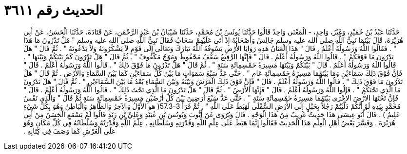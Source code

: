 
= الحديث رقم ٣٦١١

[quote.hadith]
حَدَّثَنَا عَبْدُ بْنُ حُمَيْدٍ، وَغَيْرُ، وَاحِدٍ، - الْمَعْنَى وَاحِدٌ قَالُوا حَدَّثَنَا يُونُسُ بْنُ مُحَمَّدٍ، حَدَّثَنَا شَيْبَانُ بْنُ عَبْدِ الرَّحْمَنِ، عَنْ قَتَادَةَ، حَدَّثَنَا الْحَسَنُ، عَنْ أَبِي هُرَيْرَةَ، قَالَ بَيْنَمَا نَبِيُّ اللَّهِ صلى الله عليه وسلم جَالِسٌ وَأَصْحَابُهُ إِذْ أَتَى عَلَيْهِمْ سَحَابٌ فَقَالَ نَبِيُّ اللَّهِ صلى الله عليه وسلم ‏"‏ هَلْ تَدْرُونَ مَا هَذَا ‏"‏ ‏.‏ فَقَالُوا اللَّهُ وَرَسُولُهُ أَعْلَمُ ‏.‏ قَالَ ‏"‏ هَذَا الْعَنَانُ هَذِهِ رَوَايَا الأَرْضِ يَسُوقُهُ اللَّهُ تَبَارَكَ وَتَعَالَى إِلَى قَوْمٍ لاَ يَشْكُرُونَهُ وَلاَ يَدْعُونَهُ ‏"‏ ‏.‏ ثُمَّ قَالَ ‏"‏ هَلْ تَدْرُونَ مَا فَوْقَكُمْ ‏"‏ ‏.‏ قَالُوا اللَّهُ وَرَسُولُهُ أَعْلَمُ ‏.‏ قَالَ ‏"‏ فَإِنَّهَا الرَّقِيعُ سَقْفٌ مَحْفُوظٌ وَمَوْجٌ مَكْفُوفٌ ‏"‏ ‏.‏ ثُمَّ قَالَ ‏"‏ هَلْ تَدْرُونَ كَمْ بَيْنَكُمْ وَبَيْنَهَا ‏"‏ ‏.‏ قَالُوا اللَّهُ وَرَسُولُهُ أَعْلَمُ ‏.‏ قَالَ ‏"‏ بَيْنَكُمْ وَبَيْنَهَا مَسِيرَةُ خَمْسِمِائَةِ سَنَةٍ ‏"‏ ‏.‏ ثُمَّ قَالَ ‏"‏ هَلْ تَدْرُونَ مَا فَوْقَ ذَلِكَ ‏"‏ ‏.‏ قَالُوا اللَّهُ وَرَسُولُهُ أَعْلَمُ ‏.‏ قَالَ ‏"‏ فَإِنَّ فَوْقَ ذَلِكَ سَمَاءَيْنِ وَمَا بَيْنَهُمَا مَسِيرَةُ خَمْسِمِائَةِ عَامٍ ‏"‏ ‏.‏ حَتَّى عَدَّ سَبْعَ سَمَوَاتٍ مَا بَيْنَ كُلِّ سَمَاءَيْنِ كَمَا بَيْنَ السَّمَاءِ وَالأَرْضِ ‏.‏ ثُمَّ قَالَ ‏"‏ هَلْ تَدْرُونَ مَا فَوْقَ ذَلِكَ ‏"‏ ‏.‏ قَالُوا اللَّهُ وَرَسُولُهُ أَعْلَمُ ‏.‏ قَالَ ‏"‏ فَإِنَّ فَوْقَ ذَلِكَ الْعَرْشَ وَبَيْنَهُ وَبَيْنَ السَّمَاءِ بُعْدُ مَا بَيْنَ السَّمَاءَيْنِ ‏"‏ ‏.‏ ثُمَّ قَالَ ‏"‏ هَلْ تَدْرُونَ مَا الَّذِي تَحْتَكُمْ ‏"‏ ‏.‏ قَالُوا اللَّهُ وَرَسُولُهُ أَعْلَمُ ‏.‏ قَالَ ‏"‏ فَإِنَّهَا الأَرْضُ ‏"‏ ‏.‏ ثُمَّ قَالَ ‏"‏ هَلْ تَدْرُونَ مَا الَّذِي تَحْتَ ذَلِكَ ‏"‏ ‏.‏ قَالُوا اللَّهُ وَرَسُولُهُ أَعْلَمُ ‏.‏ قَالَ ‏"‏ فَإِنَّ تَحْتَهَا الأَرْضَ الأُخْرَى بَيْنَهُمَا مَسِيرَةُ خَمْسِمِائَةِ سَنَةٍ ‏"‏ ‏.‏ حَتَّى عَدَّ سَبْعَ أَرَضِينَ بَيْنَ كُلِّ أَرْضَيْنِ مَسِيرَةُ خَمْسِمِائَةِ سَنَةٍ ثُمَّ قَالَ ‏"‏ وَالَّذِي نَفْسُ مُحَمَّدٍ بِيَدِهِ لَوْ أَنَّكُمْ دَلَّيْتُمْ رَجُلاً بِحَبْلٍ إِلَى الأَرْضِ السُّفْلَى لَهَبَطَ عَلَى اللَّهِ ‏"‏ ‏.‏ ثُمَّ قَرَأََ ‏57.3-3(‏ هو الأَوَّلُ وَالآخِرُ وَالظَّاهِرُ وَالْبَاطِنُ وَهُوَ بِكُلِّ شَيْءٍ عَلِيمٌ ‏)‏ ‏.‏ قَالَ أَبُو عِيسَى هَذَا حَدِيثٌ غَرِيبٌ مِنْ هَذَا الْوَجْهِ ‏.‏ قَالَ وَيُرْوَى عَنْ أَيُّوبَ وَيُونُسَ بْنِ عُبَيْدٍ وَعَلِيِّ بْنِ زَيْدٍ قَالُوا لَمْ يَسْمَعِ الْحَسَنُ مِنْ أَبِي هُرَيْرَةَ ‏.‏ وَفَسَّرَ بَعْضُ أَهْلِ الْعِلْمِ هَذَا الْحَدِيثَ فَقَالُوا إِنَّمَا هَبَطَ عَلَى عِلْمِ اللَّهِ وَقُدْرَتِهِ وَسُلْطَانِهِ ‏.‏ عِلْمُ اللَّهِ وَقُدْرَتُهُ وَسُلْطَانُهُ فِي كُلِّ مَكَانٍ وَهُوَ عَلَى الْعَرْشِ كَمَا وَصَفَ فِي كِتَابِهِ ‏.‏